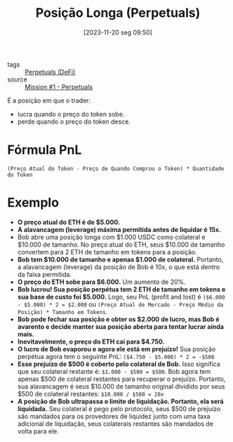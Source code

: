 :PROPERTIES:
:ID:       065d3e78-5143-4482-ab8d-bfe3c496d590
:END:
#+title: Posição Longa (Perpetuals)
#+date: [2023-11-20 seg 09:50]
- tags :: [[id:d61fe0f0-a829-4fbe-920a-f0186e2e99f2][Perpetuals (DeFi)]]
- source :: [[https://guardianaudits.notion.site/Principles-Of-Testing-Smart-Contracts-4f3a77f6170147b6a07d5eef56c49bf0][Mission #1 - Perpetuals]]

É a posição em que o trader:
- lucra quando o preço do token sobe.
- perde quando o preço do token desce.

* Fórmula PnL
~(Preço Atual do Token - Preço de Quando Comprou o Token) * Quantidade do Token~

* Exemplo
- **O preço atual do ETH é de $5.000.**
- **A alavancagem (leverage) máxima permitida antes de liquidar é 15x.**
- Bob abre uma posição longa com $1.000 USDC como colateral e $10.000 de tamanho.
  No preço atual do ETH, seus $10.000 de tamanho convertem para 2 ETH de tamanho em tokens para a posição.
- **Bob tem $10.000 de tamanho e apenas $1.000 de colateral.**
  Portanto, a alavancagem (leverage) da posição de Bob é 10x, o que está dentro da faixa permitida.
- **O preço do ETH sobe para $6.000.**
  Um aumento de 20%.
- **Bob lucrou! Sua posição perpétua tem 2 ETH de tamanho em tokens e sua base de custo foi $5.000.**
  Logo, seu PnL (profit and lost) é ~($6.000 - $5.000) * 2 = $2.000~ ou ~(Preço Atual de Mercado - Preço Médio da Posição) * Tamanho em Tokens~.
- **Bob pode fechar sua posição e obter os $2.000 de lucro, mas Bob é avarento e decide manter sua posição aberta para tentar lucrar ainda mais.**
- **Inevitavelmente, o preço do ETH cai para $4.750.**
- **O lucro de Bob evaporou e agora ele está em prejuízo!**
  Sua posição perpétua agora tem o seguinte PnL: ~($4.750 - $5.000) * 2 = -$500~
- **Esse prejuízo de $500 é coberto pelo colateral de Bob.**
  Isso significa que seu colateral restante é: ~$1.000 - $500 = $500~.
  Bob agora tem apenas $500 de colateral restantes para recuperar o prejuízo.
  Portanto, sua alavancagem é seus $10.000 de tamanho original dividido por seus $500 de colateral restantes:
  ~$10.000 / $500 = 20x~
- **A posição de Bob ultrapassa o limite de liquidação. Portanto, ela será liquidada.**
  Seu colateral é pego pelo protocolo, seus $500 de prejuízo são mandados para os provedores de liquidez junto com uma taxa adicional de liquidação, seus colaterais restantes são mandados de volta para ele.
